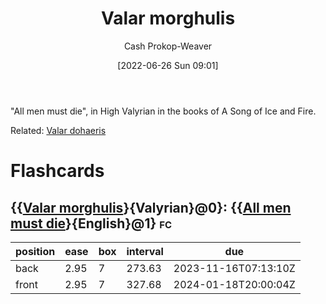 :PROPERTIES:
:ID:       cc3f6c45-87ed-4979-bc83-9940ae5c7014
:ROAM_ALIASES: "All men must die"
:LAST_MODIFIED: [2023-09-05 Tue 20:17]
:END:
#+title: Valar morghulis
#+hugo_custom_front_matter: :slug "cc3f6c45-87ed-4979-bc83-9940ae5c7014"
#+author: Cash Prokop-Weaver
#+date: [2022-06-26 Sun 09:01]
#+filetags: :concept:

"All men must die", in High Valyrian in the books of A Song of Ice and Fire.

Related: [[id:8991f579-2d7a-4c2a-8207-f360145cd587][Valar dohaeris]]
* Flashcards
:PROPERTIES:
:ANKI_DECK: Default
:END:
** {{[[id:cc3f6c45-87ed-4979-bc83-9940ae5c7014][Valar morghulis]]}{Valyrian}@0}: {{[[id:cc3f6c45-87ed-4979-bc83-9940ae5c7014][All men must die]]}{English}@1} :fc:
:PROPERTIES:
:ID:       9b08d608-7adb-4fc5-85df-01616f2a28df
:ANKI_NOTE_ID: 1656857128032
:FC_CREATED: 2022-07-03T14:05:28Z
:FC_TYPE:  cloze
:FC_CLOZE_MAX: 1
:FC_CLOZE_TYPE: deletion
:END:
:REVIEW_DATA:
| position | ease | box | interval | due                  |
|----------+------+-----+----------+----------------------|
| back     | 2.95 |   7 |   273.63 | 2023-11-16T07:13:10Z |
| front    | 2.95 |   7 |   327.68 | 2024-01-18T20:00:04Z |
:END:
